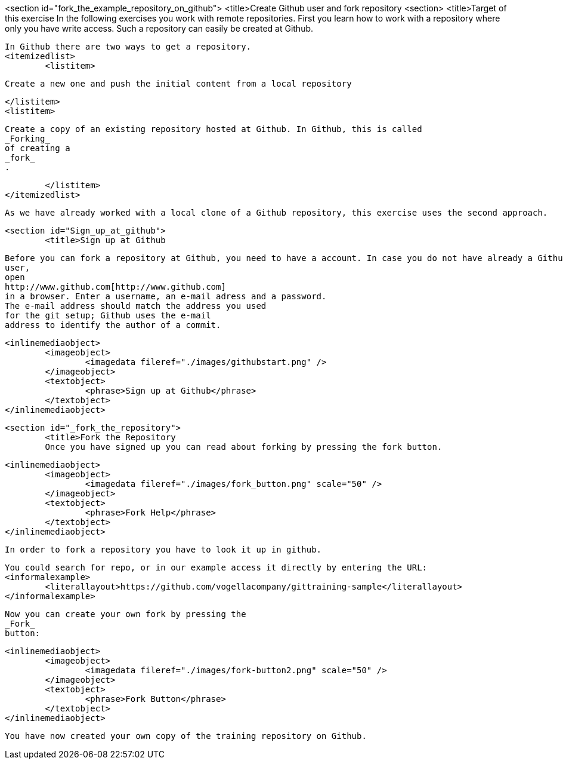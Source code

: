<section id="fork_the_example_repository_on_github">
	<title>Create Github user and fork repository
	<section>
		<title>Target of this exercise
		In the following exercises you work with remote repositories.
			First you learn how to work with a
			repository where
			only you have
			write access. Such a repository can easily be created at Github.
		
		In Github there are two ways to get a repository.
		<itemizedlist>
			<listitem>
				
					Create a new one and push the initial content from a local repository
				
			</listitem>
			<listitem>
				
					Create a copy of an existing repository hosted at Github. In Github, this is called
					_Forking_
					of creating a
					_fork_
					.
				
			</listitem>
		</itemizedlist>
		
			As we have already worked with a local clone of a Github repository, this exercise uses the second approach.
		
	
	<section id="Sign_up_at_github">
		<title>Sign up at Github
		
			Before you can fork a repository at Github, you need to have a account. In case you do not have already a Github
			user,
			open
			http://www.github.com[http://www.github.com]
			in a browser. Enter a username, an e-mail adress and a password.
			The e-mail address should match the address you used
			for the git setup; Github uses the e-mail
			address to identify the author of a commit.
		
		
			<inlinemediaobject>
				<imageobject>
					<imagedata fileref="./images/githubstart.png" />
				</imageobject>
				<textobject>
					<phrase>Sign up at Github</phrase>
				</textobject>
			</inlinemediaobject>
		
	
	<section id="_fork_the_repository">
		<title>Fork the Repository
		Once you have signed up you can read about forking by pressing the fork button.
		
			<inlinemediaobject>
				<imageobject>
					<imagedata fileref="./images/fork_button.png" scale="50" />
				</imageobject>
				<textobject>
					<phrase>Fork Help</phrase>
				</textobject>
			</inlinemediaobject>
		
		In order to fork a repository you have to look it up in github.
		
			You could search for repo, or in our example access it directly by entering the URL:
			<informalexample>
				<literallayout>https://github.com/vogellacompany/gittraining-sample</literallayout>
			</informalexample>
		
		
			Now you can create your own fork by pressing the
			_Fork_
			button:
		
		
			<inlinemediaobject>
				<imageobject>
					<imagedata fileref="./images/fork-button2.png" scale="50" />
				</imageobject>
				<textobject>
					<phrase>Fork Button</phrase>
				</textobject>
			</inlinemediaobject>
		
		You have now created your own copy of the training repository on Github.
	

